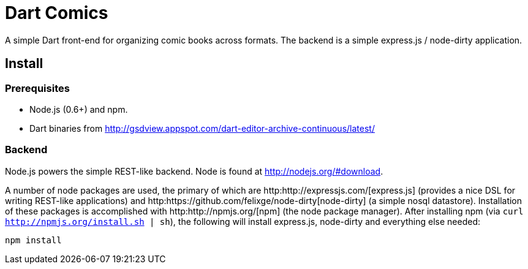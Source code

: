 = Dart Comics

A simple Dart front-end for organizing comic books across formats. The backend is a simple express.js / node-dirty application.

== Install

=== Prerequisites

* Node.js (0.6+) and npm.
* Dart binaries from http://gsdview.appspot.com/dart-editor-archive-continuous/latest/

=== Backend

Node.js powers the simple REST-like backend. Node is found at http://nodejs.org/#download.

A number of node packages are used, the primary of which are http:http://expressjs.com/[express.js] (provides a nice DSL for writing REST-like applications) and http:https://github.com/felixge/node-dirty[node-dirty] (a simple nosql datastore). Installation of these packages is accomplished with http:http://npmjs.org/[npm] (the node package manager).  After installing npm (via `curl http://npmjs.org/install.sh | sh`), the following will install express.js, node-dirty and everything else needed:

[source]
----
npm install
----

